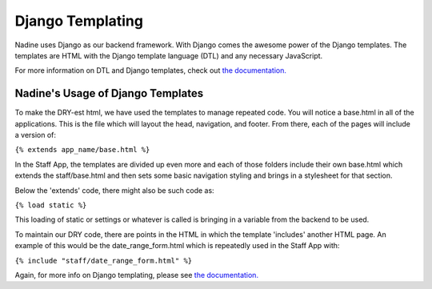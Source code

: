 Django Templating
=================

Nadine uses Django as our backend framework. With Django comes the awesome power of the Django templates. The templates are HTML with the Django template language (DTL) and any necessary JavaScript.

For more information on DTL and Django templates, check out `the documentation. <https://docs.djangoproject.com/en/1.10/topics/templates/>`_


Nadine's Usage of Django Templates
----------------------------------

To make the DRY-est html, we have used the templates to manage repeated code. You will notice a base.html in all of the applications. This is the file which will layout the head, navigation, and footer. From there, each of the pages will include a version of:

``{% extends app_name/base.html %}``

In the Staff App, the templates are divided up even more and each of those folders include their own base.html which extends the staff/base.html and then sets some basic navigation styling and brings in a stylesheet for that section.

Below the 'extends' code, there might also be such code as:

``{% load static %}``

This loading of static or settings or whatever is called is bringing in a variable from the backend to be used.

To maintain our DRY code, there are points in the HTML in which the template 'includes' another HTML page. An example of this would be the date_range_form.html which is repeatedly used in the Staff App with:

``{% include "staff/date_range_form.html" %}``

Again, for more info on Django templating, please see `the documentation. <https://docs.djangoproject.com/en/1.10/topics/templates/>`_
